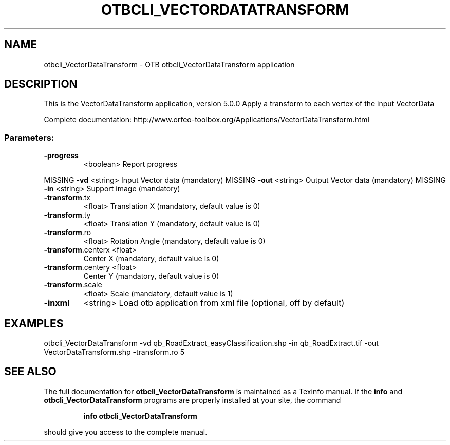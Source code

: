 .\" DO NOT MODIFY THIS FILE!  It was generated by help2man 1.46.4.
.TH OTBCLI_VECTORDATATRANSFORM "1" "September 2015" "otbcli_VectorDataTransform 5.0.0" "User Commands"
.SH NAME
otbcli_VectorDataTransform \- OTB otbcli_VectorDataTransform application
.SH DESCRIPTION
This is the VectorDataTransform application, version 5.0.0
Apply a transform to each vertex of the input VectorData
.PP
Complete documentation: http://www.orfeo\-toolbox.org/Applications/VectorDataTransform.html
.SS "Parameters:"
.TP
\fB\-progress\fR
<boolean>        Report progress
.PP
MISSING \fB\-vd\fR                <string>         Input Vector data  (mandatory)
MISSING \fB\-out\fR               <string>         Output Vector data  (mandatory)
MISSING \fB\-in\fR                <string>         Support image  (mandatory)
.TP
\fB\-transform\fR.tx
<float>          Translation X  (mandatory, default value is 0)
.TP
\fB\-transform\fR.ty
<float>          Translation Y  (mandatory, default value is 0)
.TP
\fB\-transform\fR.ro
<float>          Rotation Angle  (mandatory, default value is 0)
.TP
\fB\-transform\fR.centerx <float>
Center X  (mandatory, default value is 0)
.TP
\fB\-transform\fR.centery <float>
Center Y  (mandatory, default value is 0)
.TP
\fB\-transform\fR.scale
<float>          Scale  (mandatory, default value is 1)
.TP
\fB\-inxml\fR
<string>         Load otb application from xml file  (optional, off by default)
.SH EXAMPLES
otbcli_VectorDataTransform \-vd qb_RoadExtract_easyClassification.shp \-in qb_RoadExtract.tif \-out VectorDataTransform.shp \-transform.ro 5
.PP

.SH "SEE ALSO"
The full documentation for
.B otbcli_VectorDataTransform
is maintained as a Texinfo manual.  If the
.B info
and
.B otbcli_VectorDataTransform
programs are properly installed at your site, the command
.IP
.B info otbcli_VectorDataTransform
.PP
should give you access to the complete manual.
